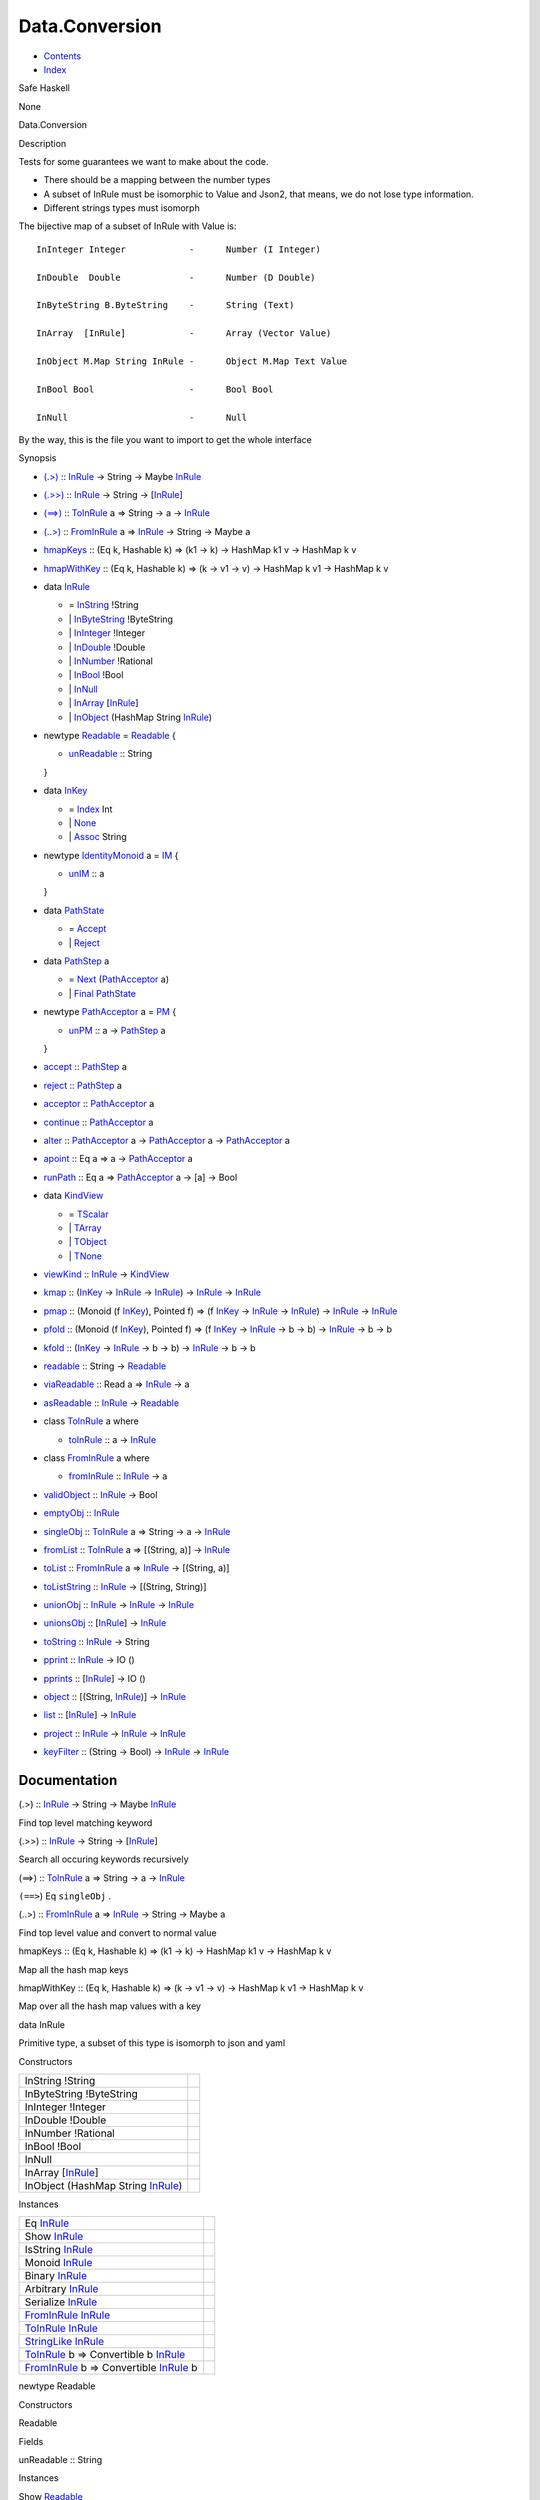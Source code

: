 ===============
Data.Conversion
===============

-  `Contents <index.html>`__
-  `Index <doc-index.html>`__

 

Safe Haskell

None

Data.Conversion

Description

Tests for some guarantees we want to make about the code.

-  There should be a mapping between the number types
-  A subset of InRule must be isomorphic to Value and Json2, that means,
   we do not lose type information.
-  Different strings types must isomorph

The bijective map of a subset of InRule with Value is:

::


    InInteger Integer            -      Number (I Integer)

    InDouble  Double             -      Number (D Double)

    InByteString B.ByteString    -      String (Text) 

    InArray  [InRule]            -      Array (Vector Value)  

    InObject M.Map String InRule -      Object M.Map Text Value  

    InBool Bool                  -      Bool Bool

    InNull                       -      Null

By the way, this is the file you want to import to get the whole
interface

Synopsis

-  `(.>) <#v:.-62->`__ :: `InRule <Data-Conversion.html#t:InRule>`__ ->
   String -> Maybe `InRule <Data-Conversion.html#t:InRule>`__
-  `(.>>) <#v:.-62--62->`__ ::
   `InRule <Data-Conversion.html#t:InRule>`__ -> String ->
   [`InRule <Data-Conversion.html#t:InRule>`__\ ]
-  `(==>) <#v:-61--61--62->`__ ::
   `ToInRule <Data-Conversion.html#t:ToInRule>`__ a => String -> a ->
   `InRule <Data-Conversion.html#t:InRule>`__
-  `(..>) <#v:..-62->`__ ::
   `FromInRule <Data-Conversion.html#t:FromInRule>`__ a =>
   `InRule <Data-Conversion.html#t:InRule>`__ -> String -> Maybe a
-  `hmapKeys <#v:hmapKeys>`__ :: (Eq k, Hashable k) => (k1 -> k) ->
   HashMap k1 v -> HashMap k v
-  `hmapWithKey <#v:hmapWithKey>`__ :: (Eq k, Hashable k) => (k -> v1 ->
   v) -> HashMap k v1 -> HashMap k v
-  data `InRule <#t:InRule>`__

   -  = `InString <#v:InString>`__ !String
   -  \| `InByteString <#v:InByteString>`__ !ByteString
   -  \| `InInteger <#v:InInteger>`__ !Integer
   -  \| `InDouble <#v:InDouble>`__ !Double
   -  \| `InNumber <#v:InNumber>`__ !Rational
   -  \| `InBool <#v:InBool>`__ !Bool
   -  \| `InNull <#v:InNull>`__
   -  \| `InArray <#v:InArray>`__
      [`InRule <Data-Conversion.html#t:InRule>`__\ ]
   -  \| `InObject <#v:InObject>`__ (HashMap String
      `InRule <Data-Conversion.html#t:InRule>`__)

-  newtype `Readable <#t:Readable>`__ = `Readable <#v:Readable>`__ {

   -  `unReadable <#v:unReadable>`__ :: String

   }
-  data `InKey <#t:InKey>`__

   -  = `Index <#v:Index>`__ Int
   -  \| `None <#v:None>`__
   -  \| `Assoc <#v:Assoc>`__ String

-  newtype `IdentityMonoid <#t:IdentityMonoid>`__ a = `IM <#v:IM>`__ {

   -  `unIM <#v:unIM>`__ :: a

   }
-  data `PathState <#t:PathState>`__

   -  = `Accept <#v:Accept>`__
   -  \| `Reject <#v:Reject>`__

-  data `PathStep <#t:PathStep>`__ a

   -  = `Next <#v:Next>`__
      (`PathAcceptor <Data-Conversion.html#t:PathAcceptor>`__ a)
   -  \| `Final <#v:Final>`__
      `PathState <Data-Conversion.html#t:PathState>`__

-  newtype `PathAcceptor <#t:PathAcceptor>`__ a = `PM <#v:PM>`__ {

   -  `unPM <#v:unPM>`__ :: a ->
      `PathStep <Data-Conversion.html#t:PathStep>`__ a

   }
-  `accept <#v:accept>`__ ::
   `PathStep <Data-Conversion.html#t:PathStep>`__ a
-  `reject <#v:reject>`__ ::
   `PathStep <Data-Conversion.html#t:PathStep>`__ a
-  `acceptor <#v:acceptor>`__ ::
   `PathAcceptor <Data-Conversion.html#t:PathAcceptor>`__ a
-  `continue <#v:continue>`__ ::
   `PathAcceptor <Data-Conversion.html#t:PathAcceptor>`__ a
-  `alter <#v:alter>`__ ::
   `PathAcceptor <Data-Conversion.html#t:PathAcceptor>`__ a ->
   `PathAcceptor <Data-Conversion.html#t:PathAcceptor>`__ a ->
   `PathAcceptor <Data-Conversion.html#t:PathAcceptor>`__ a
-  `apoint <#v:apoint>`__ :: Eq a => a ->
   `PathAcceptor <Data-Conversion.html#t:PathAcceptor>`__ a
-  `runPath <#v:runPath>`__ :: Eq a =>
   `PathAcceptor <Data-Conversion.html#t:PathAcceptor>`__ a -> [a] ->
   Bool
-  data `KindView <#t:KindView>`__

   -  = `TScalar <#v:TScalar>`__
   -  \| `TArray <#v:TArray>`__
   -  \| `TObject <#v:TObject>`__
   -  \| `TNone <#v:TNone>`__

-  `viewKind <#v:viewKind>`__ ::
   `InRule <Data-Conversion.html#t:InRule>`__ ->
   `KindView <Data-Conversion.html#t:KindView>`__
-  `kmap <#v:kmap>`__ :: (`InKey <Data-Conversion.html#t:InKey>`__ ->
   `InRule <Data-Conversion.html#t:InRule>`__ ->
   `InRule <Data-Conversion.html#t:InRule>`__) ->
   `InRule <Data-Conversion.html#t:InRule>`__ ->
   `InRule <Data-Conversion.html#t:InRule>`__
-  `pmap <#v:pmap>`__ :: (Monoid (f
   `InKey <Data-Conversion.html#t:InKey>`__), Pointed f) => (f
   `InKey <Data-Conversion.html#t:InKey>`__ ->
   `InRule <Data-Conversion.html#t:InRule>`__ ->
   `InRule <Data-Conversion.html#t:InRule>`__) ->
   `InRule <Data-Conversion.html#t:InRule>`__ ->
   `InRule <Data-Conversion.html#t:InRule>`__
-  `pfold <#v:pfold>`__ :: (Monoid (f
   `InKey <Data-Conversion.html#t:InKey>`__), Pointed f) => (f
   `InKey <Data-Conversion.html#t:InKey>`__ ->
   `InRule <Data-Conversion.html#t:InRule>`__ -> b -> b) ->
   `InRule <Data-Conversion.html#t:InRule>`__ -> b -> b
-  `kfold <#v:kfold>`__ :: (`InKey <Data-Conversion.html#t:InKey>`__ ->
   `InRule <Data-Conversion.html#t:InRule>`__ -> b -> b) ->
   `InRule <Data-Conversion.html#t:InRule>`__ -> b -> b
-  `readable <#v:readable>`__ :: String ->
   `Readable <Data-Conversion.html#t:Readable>`__
-  `viaReadable <#v:viaReadable>`__ :: Read a =>
   `InRule <Data-Conversion.html#t:InRule>`__ -> a
-  `asReadable <#v:asReadable>`__ ::
   `InRule <Data-Conversion.html#t:InRule>`__ ->
   `Readable <Data-Conversion.html#t:Readable>`__
-  class `ToInRule <#t:ToInRule>`__ a where

   -  `toInRule <#v:toInRule>`__ :: a ->
      `InRule <Data-Conversion.html#t:InRule>`__

-  class `FromInRule <#t:FromInRule>`__ a where

   -  `fromInRule <#v:fromInRule>`__ ::
      `InRule <Data-Conversion.html#t:InRule>`__ -> a

-  `validObject <#v:validObject>`__ ::
   `InRule <Data-Conversion.html#t:InRule>`__ -> Bool
-  `emptyObj <#v:emptyObj>`__ ::
   `InRule <Data-Conversion.html#t:InRule>`__
-  `singleObj <#v:singleObj>`__ ::
   `ToInRule <Data-Conversion.html#t:ToInRule>`__ a => String -> a ->
   `InRule <Data-Conversion.html#t:InRule>`__
-  `fromList <#v:fromList>`__ ::
   `ToInRule <Data-Conversion.html#t:ToInRule>`__ a => [(String, a)] ->
   `InRule <Data-Conversion.html#t:InRule>`__
-  `toList <#v:toList>`__ ::
   `FromInRule <Data-Conversion.html#t:FromInRule>`__ a =>
   `InRule <Data-Conversion.html#t:InRule>`__ -> [(String, a)]
-  `toListString <#v:toListString>`__ ::
   `InRule <Data-Conversion.html#t:InRule>`__ -> [(String, String)]
-  `unionObj <#v:unionObj>`__ ::
   `InRule <Data-Conversion.html#t:InRule>`__ ->
   `InRule <Data-Conversion.html#t:InRule>`__ ->
   `InRule <Data-Conversion.html#t:InRule>`__
-  `unionsObj <#v:unionsObj>`__ ::
   [`InRule <Data-Conversion.html#t:InRule>`__\ ] ->
   `InRule <Data-Conversion.html#t:InRule>`__
-  `toString <#v:toString>`__ ::
   `InRule <Data-Conversion.html#t:InRule>`__ -> String
-  `pprint <#v:pprint>`__ :: `InRule <Data-Conversion.html#t:InRule>`__
   -> IO ()
-  `pprints <#v:pprints>`__ ::
   [`InRule <Data-Conversion.html#t:InRule>`__\ ] -> IO ()
-  `object <#v:object>`__ :: [(String,
   `InRule <Data-Conversion.html#t:InRule>`__)] ->
   `InRule <Data-Conversion.html#t:InRule>`__
-  `list <#v:list>`__ :: [`InRule <Data-Conversion.html#t:InRule>`__\ ]
   -> `InRule <Data-Conversion.html#t:InRule>`__
-  `project <#v:project>`__ ::
   `InRule <Data-Conversion.html#t:InRule>`__ ->
   `InRule <Data-Conversion.html#t:InRule>`__ ->
   `InRule <Data-Conversion.html#t:InRule>`__
-  `keyFilter <#v:keyFilter>`__ :: (String -> Bool) ->
   `InRule <Data-Conversion.html#t:InRule>`__ ->
   `InRule <Data-Conversion.html#t:InRule>`__

Documentation
=============

(.>) :: `InRule <Data-Conversion.html#t:InRule>`__ -> String -> Maybe
`InRule <Data-Conversion.html#t:InRule>`__

Find top level matching keyword

(.>>) :: `InRule <Data-Conversion.html#t:InRule>`__ -> String ->
[`InRule <Data-Conversion.html#t:InRule>`__\ ]

Search all occuring keywords recursively

(==>) :: `ToInRule <Data-Conversion.html#t:ToInRule>`__ a => String -> a
-> `InRule <Data-Conversion.html#t:InRule>`__

``(==>``) Eq ``singleObj`` .

(..>) :: `FromInRule <Data-Conversion.html#t:FromInRule>`__ a =>
`InRule <Data-Conversion.html#t:InRule>`__ -> String -> Maybe a

Find top level value and convert to normal value

hmapKeys :: (Eq k, Hashable k) => (k1 -> k) -> HashMap k1 v -> HashMap k
v

Map all the hash map keys

hmapWithKey :: (Eq k, Hashable k) => (k -> v1 -> v) -> HashMap k v1 ->
HashMap k v

Map over all the hash map values with a key

data InRule

Primitive type, a subset of this type is isomorph to json and yaml

Constructors

+------------------------------------------------------------------------+-----+
| InString !String                                                       |     |
+------------------------------------------------------------------------+-----+
| InByteString !ByteString                                               |     |
+------------------------------------------------------------------------+-----+
| InInteger !Integer                                                     |     |
+------------------------------------------------------------------------+-----+
| InDouble !Double                                                       |     |
+------------------------------------------------------------------------+-----+
| InNumber !Rational                                                     |     |
+------------------------------------------------------------------------+-----+
| InBool !Bool                                                           |     |
+------------------------------------------------------------------------+-----+
| InNull                                                                 |     |
+------------------------------------------------------------------------+-----+
| InArray [`InRule <Data-Conversion.html#t:InRule>`__\ ]                 |     |
+------------------------------------------------------------------------+-----+
| InObject (HashMap String `InRule <Data-Conversion.html#t:InRule>`__)   |     |
+------------------------------------------------------------------------+-----+

Instances

+--------------------------------------------------------------------------------------------------------------------+-----+
| Eq `InRule <Data-Conversion.html#t:InRule>`__                                                                      |     |
+--------------------------------------------------------------------------------------------------------------------+-----+
| Show `InRule <Data-Conversion.html#t:InRule>`__                                                                    |     |
+--------------------------------------------------------------------------------------------------------------------+-----+
| IsString `InRule <Data-Conversion.html#t:InRule>`__                                                                |     |
+--------------------------------------------------------------------------------------------------------------------+-----+
| Monoid `InRule <Data-Conversion.html#t:InRule>`__                                                                  |     |
+--------------------------------------------------------------------------------------------------------------------+-----+
| Binary `InRule <Data-Conversion.html#t:InRule>`__                                                                  |     |
+--------------------------------------------------------------------------------------------------------------------+-----+
| Arbitrary `InRule <Data-Conversion.html#t:InRule>`__                                                               |     |
+--------------------------------------------------------------------------------------------------------------------+-----+
| Serialize `InRule <Data-Conversion.html#t:InRule>`__                                                               |     |
+--------------------------------------------------------------------------------------------------------------------+-----+
| `FromInRule <Data-Conversion.html#t:FromInRule>`__ `InRule <Data-Conversion.html#t:InRule>`__                      |     |
+--------------------------------------------------------------------------------------------------------------------+-----+
| `ToInRule <Data-Conversion.html#t:ToInRule>`__ `InRule <Data-Conversion.html#t:InRule>`__                          |     |
+--------------------------------------------------------------------------------------------------------------------+-----+
| `StringLike <Data-Tools.html#t:StringLike>`__ `InRule <Data-Conversion.html#t:InRule>`__                           |     |
+--------------------------------------------------------------------------------------------------------------------+-----+
| `ToInRule <Data-Conversion.html#t:ToInRule>`__ b => Convertible b `InRule <Data-Conversion.html#t:InRule>`__       |     |
+--------------------------------------------------------------------------------------------------------------------+-----+
| `FromInRule <Data-Conversion.html#t:FromInRule>`__ b => Convertible `InRule <Data-Conversion.html#t:InRule>`__ b   |     |
+--------------------------------------------------------------------------------------------------------------------+-----+

newtype Readable

Constructors

Readable

 

Fields

unReadable :: String
     

Instances

Show `Readable <Data-Conversion.html#t:Readable>`__

 

`FromInRule <Data-Conversion.html#t:FromInRule>`__
`Readable <Data-Conversion.html#t:Readable>`__

Dirty fallback strategy

Read a => Convertible `Readable <Data-Conversion.html#t:Readable>`__ a

 

data InKey

Data type used for viewing the type of a index

Constructors

+----------------+-----+
| Index Int      |     |
+----------------+-----+
| None           |     |
+----------------+-----+
| Assoc String   |     |
+----------------+-----+

Instances

+---------------------------------------------------+-----+
| Show `InKey <Data-Conversion.html#t:InKey>`__     |     |
+---------------------------------------------------+-----+
| Monoid `InKey <Data-Conversion.html#t:InKey>`__   |     |
+---------------------------------------------------+-----+

newtype IdentityMonoid a

Identity monoid, doesn't exist in prelude or anywhere else

Constructors

IM

 

Fields

unIM :: a
     

Instances

+-------------------------------------------------------------------------------------+-----+
| Functor `IdentityMonoid <Data-Conversion.html#t:IdentityMonoid>`__                  |     |
+-------------------------------------------------------------------------------------+-----+
| Pointed `IdentityMonoid <Data-Conversion.html#t:IdentityMonoid>`__                  |     |
+-------------------------------------------------------------------------------------+-----+
| Copointed `IdentityMonoid <Data-Conversion.html#t:IdentityMonoid>`__                |     |
+-------------------------------------------------------------------------------------+-----+
| Monoid a => Monoid (`IdentityMonoid <Data-Conversion.html#t:IdentityMonoid>`__ a)   |     |
+-------------------------------------------------------------------------------------+-----+

data PathState

Simple automaton for rejecting or accepting paths

Constructors

+----------+-----+
| Accept   |     |
+----------+-----+
| Reject   |     |
+----------+-----+

Instances

+---------------------------------------------------------+-----+
| Show `PathState <Data-Conversion.html#t:PathState>`__   |     |
+---------------------------------------------------------+-----+

data PathStep a

One step of the automata. Automata can be in two states: \| next step or
final path

Constructors

+-------------------------------------------------------------------+-----+
| Next (`PathAcceptor <Data-Conversion.html#t:PathAcceptor>`__ a)   |     |
+-------------------------------------------------------------------+-----+
| Final `PathState <Data-Conversion.html#t:PathState>`__            |     |
+-------------------------------------------------------------------+-----+

newtype PathAcceptor a

One machine step

Constructors

PM

 

Fields

unPM :: a -> `PathStep <Data-Conversion.html#t:PathStep>`__ a
     

Instances

Semigroup (`PathAcceptor <Data-Conversion.html#t:PathAcceptor>`__ a)

Path acceptor is a semigroup and acts semantically like a and operator

accept :: `PathStep <Data-Conversion.html#t:PathStep>`__ a

The always acceptor

reject :: `PathStep <Data-Conversion.html#t:PathStep>`__ a

The always rejector

acceptor :: `PathAcceptor <Data-Conversion.html#t:PathAcceptor>`__ a

Always accept the input

continue :: `PathAcceptor <Data-Conversion.html#t:PathAcceptor>`__ a

Always accept the complete input stream (will always be false for finite
streams and true for infinite ones)

alter :: `PathAcceptor <Data-Conversion.html#t:PathAcceptor>`__ a ->
`PathAcceptor <Data-Conversion.html#t:PathAcceptor>`__ a ->
`PathAcceptor <Data-Conversion.html#t:PathAcceptor>`__ a

Alternate two acceptors. If the first rejects try the next. Behaves like
an or \| operator

apoint :: Eq a => a ->
`PathAcceptor <Data-Conversion.html#t:PathAcceptor>`__ a

Creates a pointed acceptor

runPath :: Eq a =>
`PathAcceptor <Data-Conversion.html#t:PathAcceptor>`__ a -> [a] -> Bool

data KindView

View the kind of a InRule

Constructors

+-----------+-----+
| TScalar   |     |
+-----------+-----+
| TArray    |     |
+-----------+-----+
| TObject   |     |
+-----------+-----+
| TNone     |     |
+-----------+-----+

Instances

+-------------------------------------------------------+-----+
| Eq `KindView <Data-Conversion.html#t:KindView>`__     |     |
+-------------------------------------------------------+-----+
| Show `KindView <Data-Conversion.html#t:KindView>`__   |     |
+-------------------------------------------------------+-----+

viewKind :: `InRule <Data-Conversion.html#t:InRule>`__ ->
`KindView <Data-Conversion.html#t:KindView>`__

kmap :: (`InKey <Data-Conversion.html#t:InKey>`__ ->
`InRule <Data-Conversion.html#t:InRule>`__ ->
`InRule <Data-Conversion.html#t:InRule>`__) ->
`InRule <Data-Conversion.html#t:InRule>`__ ->
`InRule <Data-Conversion.html#t:InRule>`__

Maps through the structure

pmap :: (Monoid (f `InKey <Data-Conversion.html#t:InKey>`__), Pointed f)
=> (f `InKey <Data-Conversion.html#t:InKey>`__ ->
`InRule <Data-Conversion.html#t:InRule>`__ ->
`InRule <Data-Conversion.html#t:InRule>`__) ->
`InRule <Data-Conversion.html#t:InRule>`__ ->
`InRule <Data-Conversion.html#t:InRule>`__

Maps trough the structure with a history of the path kept in a monoid

pfold :: (Monoid (f `InKey <Data-Conversion.html#t:InKey>`__), Pointed
f) => (f `InKey <Data-Conversion.html#t:InKey>`__ ->
`InRule <Data-Conversion.html#t:InRule>`__ -> b -> b) ->
`InRule <Data-Conversion.html#t:InRule>`__ -> b -> b

Fold trough a structure with a history of the path kept in a monoid

kfold :: (`InKey <Data-Conversion.html#t:InKey>`__ ->
`InRule <Data-Conversion.html#t:InRule>`__ -> b -> b) ->
`InRule <Data-Conversion.html#t:InRule>`__ -> b -> b

Fold through the structure

readable :: String -> `Readable <Data-Conversion.html#t:Readable>`__

Transform a string into a readable

viaReadable :: Read a => `InRule <Data-Conversion.html#t:InRule>`__ -> a

asReadable :: `InRule <Data-Conversion.html#t:InRule>`__ ->
`Readable <Data-Conversion.html#t:Readable>`__

class ToInRule a where

Methods

toInRule :: a -> `InRule <Data-Conversion.html#t:InRule>`__

Instances

`ToInRule <Data-Conversion.html#t:ToInRule>`__ Bool

 

`ToInRule <Data-Conversion.html#t:ToInRule>`__ Char

 

`ToInRule <Data-Conversion.html#t:ToInRule>`__ Double

 

`ToInRule <Data-Conversion.html#t:ToInRule>`__ Float

 

`ToInRule <Data-Conversion.html#t:ToInRule>`__ Int

 

`ToInRule <Data-Conversion.html#t:ToInRule>`__ Int32

 

`ToInRule <Data-Conversion.html#t:ToInRule>`__ Int64

 

`ToInRule <Data-Conversion.html#t:ToInRule>`__ Integer

 

`ToInRule <Data-Conversion.html#t:ToInRule>`__ Rational

 

`ToInRule <Data-Conversion.html#t:ToInRule>`__ Word32

 

`ToInRule <Data-Conversion.html#t:ToInRule>`__ Word64

 

`ToInRule <Data-Conversion.html#t:ToInRule>`__ String

 

`ToInRule <Data-Conversion.html#t:ToInRule>`__ ()

 

`ToInRule <Data-Conversion.html#t:ToInRule>`__ UTCTime

 

`ToInRule <Data-Conversion.html#t:ToInRule>`__ Day

 

`ToInRule <Data-Conversion.html#t:ToInRule>`__
`SqlValue <Data-SqlTransaction.html#t:SqlValue>`__

Renders InRule to String.

`ToInRule <Data-Conversion.html#t:ToInRule>`__ LocalTime

 

`ToInRule <Data-Conversion.html#t:ToInRule>`__ ByteString

 

`ToInRule <Data-Conversion.html#t:ToInRule>`__ ByteString

 

`ToInRule <Data-Conversion.html#t:ToInRule>`__ TimeOfDay

 

`ToInRule <Data-Conversion.html#t:ToInRule>`__ Value

 

`ToInRule <Data-Conversion.html#t:ToInRule>`__
`InRule <Data-Conversion.html#t:InRule>`__

 

`ToInRule <Data-Conversion.html#t:ToInRule>`__
`Data <Data-DataPack.html#t:Data>`__

 

`ToInRule <Data-Conversion.html#t:ToInRule>`__
`Event <Data-Event.html#t:Event>`__

 

`ToInRule <Data-Conversion.html#t:ToInRule>`__
`Account <Model-Account.html#t:Account>`__

 

`ToInRule <Data-Conversion.html#t:ToInRule>`__
`Transaction <Model-Transaction.html#t:Transaction>`__

 

`ToInRule <Data-Conversion.html#t:ToInRule>`__
`Escrow <Model-Escrow.html#t:Escrow>`__

 

`ToInRule <Data-Conversion.html#t:ToInRule>`__
`DiamondTransaction <Model-Diamonds.html#t:DiamondTransaction>`__

 

`ToInRule <Data-Conversion.html#t:ToInRule>`__
`AccountProfile <Model-AccountProfile.html#t:AccountProfile>`__

 

`ToInRule <Data-Conversion.html#t:ToInRule>`__
`AccountProfileMin <Model-AccountProfileMin.html#t:AccountProfileMin>`__

 

`ToInRule <Data-Conversion.html#t:ToInRule>`__
`Car <Model-Car.html#t:Car>`__

 

`ToInRule <Data-Conversion.html#t:ToInRule>`__
`Car3dModel <Model-Car3dModel.html#t:Car3dModel>`__

 

`ToInRule <Data-Conversion.html#t:ToInRule>`__
`CarInGarage <Model-CarInGarage.html#t:CarInGarage>`__

 

`ToInRule <Data-Conversion.html#t:ToInRule>`__
`CarInstance <Model-CarInstance.html#t:CarInstance>`__

 

`ToInRule <Data-Conversion.html#t:ToInRule>`__
`CarInstanceParts <Model-CarInstanceParts.html#t:CarInstanceParts>`__

 

`ToInRule <Data-Conversion.html#t:ToInRule>`__
`CarMarket <Model-CarMarket.html#t:CarMarket>`__

 

`ToInRule <Data-Conversion.html#t:ToInRule>`__
`CarMinimal <Model-CarMinimal.html#t:CarMinimal>`__

 

`ToInRule <Data-Conversion.html#t:ToInRule>`__
`RaceParticipant <Data-RaceParticipant.html#t:RaceParticipant>`__

 

`ToInRule <Data-Conversion.html#t:ToInRule>`__
`TrackTime <Model-TrackTime.html#t:TrackTime>`__

 

`ToInRule <Data-Conversion.html#t:ToInRule>`__
`CarOptions <Model-CarOptions.html#t:CarOptions>`__

 

`ToInRule <Data-Conversion.html#t:ToInRule>`__
`CarOptionsExtended <Model-CarOptionsExtended.html#t:CarOptionsExtended>`__

 

`ToInRule <Data-Conversion.html#t:ToInRule>`__
`CarOwners <Model-CarOwners.html#t:CarOwners>`__

 

`ToInRule <Data-Conversion.html#t:ToInRule>`__
`CarStockPart <Model-CarStockParts.html#t:CarStockPart>`__

 

`ToInRule <Data-Conversion.html#t:ToInRule>`__
`Challenge <Model-Challenge.html#t:Challenge>`__

 

`ToInRule <Data-Conversion.html#t:ToInRule>`__
`ChallengeAccept <Model-ChallengeAccept.html#t:ChallengeAccept>`__

 

`ToInRule <Data-Conversion.html#t:ToInRule>`__
`ChallengeExtended <Model-ChallengeExtended.html#t:ChallengeExtended>`__

 

`ToInRule <Data-Conversion.html#t:ToInRule>`__
`ChallengeType <Model-ChallengeType.html#t:ChallengeType>`__

 

`ToInRule <Data-Conversion.html#t:ToInRule>`__
`City <Model-City.html#t:City>`__

 

`ToInRule <Data-Conversion.html#t:ToInRule>`__
`Config <Model-Config.html#t:Config>`__

 

`ToInRule <Data-Conversion.html#t:ToInRule>`__
`Continent <Model-Continent.html#t:Continent>`__

 

`ToInRule <Data-Conversion.html#t:ToInRule>`__
`EventStream <Model-EventStream.html#t:EventStream>`__

 

`ToInRule <Data-Conversion.html#t:ToInRule>`__
`Garage <Model-Garage.html#t:Garage>`__

 

`ToInRule <Data-Conversion.html#t:ToInRule>`__
`GaragePart <Model-GarageParts.html#t:GaragePart>`__

 

`ToInRule <Data-Conversion.html#t:ToInRule>`__
`GarageReport <Model-GarageReport.html#t:GarageReport>`__

 

`ToInRule <Data-Conversion.html#t:ToInRule>`__
`GarageReportInsert <Model-GarageReportInsert.html#t:GarageReportInsert>`__

 

`ToInRule <Data-Conversion.html#t:ToInRule>`__
`GeneralReport <Model-GeneralReport.html#t:GeneralReport>`__

 

`ToInRule <Data-Conversion.html#t:ToInRule>`__
`Manufacturer <Model-Manufacturer.html#t:Manufacturer>`__

 

`ToInRule <Data-Conversion.html#t:ToInRule>`__
`ManufacturerMarket <Model-ManufacturerMarket.html#t:ManufacturerMarket>`__

 

`ToInRule <Data-Conversion.html#t:ToInRule>`__
`MarketCarInstanceParts <Model-MarketCarInstanceParts.html#t:MarketCarInstanceParts>`__

 

`ToInRule <Data-Conversion.html#t:ToInRule>`__
`MarketItem <Model-MarketItem.html#t:MarketItem>`__

 

`ToInRule <Data-Conversion.html#t:ToInRule>`__
`MarketPartType <Model-MarketPartType.html#t:MarketPartType>`__

 

`ToInRule <Data-Conversion.html#t:ToInRule>`__
`MarketPlace <Model-MarketPlace.html#t:MarketPlace>`__

 

`ToInRule <Data-Conversion.html#t:ToInRule>`__
`MarketPlaceCar <Model-MarketPlaceCar.html#t:MarketPlaceCar>`__

 

`ToInRule <Data-Conversion.html#t:ToInRule>`__
`MenuModel <Model-MenuModel.html#t:MenuModel>`__

 

`ToInRule <Data-Conversion.html#t:ToInRule>`__
`Part <Model-Part.html#t:Part>`__

 

`ToInRule <Data-Conversion.html#t:ToInRule>`__
`PartDetails <Model-PartDetails.html#t:PartDetails>`__

 

`ToInRule <Data-Conversion.html#t:ToInRule>`__
`RaceRewards <Data-RaceReward.html#t:RaceRewards>`__

 

`ToInRule <Data-Conversion.html#t:ToInRule>`__
`RaceReward <Model-RaceReward.html#t:RaceReward>`__

 

`ToInRule <Data-Conversion.html#t:ToInRule>`__
`Tournament <Model-Tournament.html#t:Tournament>`__

 

`ToInRule <Data-Conversion.html#t:ToInRule>`__
`TournamentExtended <Model-TournamentExtended.html#t:TournamentExtended>`__

 

`ToInRule <Data-Conversion.html#t:ToInRule>`__
`PartInstance <Model-PartInstance.html#t:PartInstance>`__

 

`ToInRule <Data-Conversion.html#t:ToInRule>`__
`PartMarket <Model-PartMarket.html#t:PartMarket>`__

 

`ToInRule <Data-Conversion.html#t:ToInRule>`__
`PartMarketPlaceType <Model-PartMarketPlaceType.html#t:PartMarketPlaceType>`__

 

`ToInRule <Data-Conversion.html#t:ToInRule>`__
`PartMarketType <Model-PartMarketType.html#t:PartMarketType>`__

 

`ToInRule <Data-Conversion.html#t:ToInRule>`__
`PartType <Model-PartType.html#t:PartType>`__

 

`ToInRule <Data-Conversion.html#t:ToInRule>`__
`Personnel <Model-Personnel.html#t:Personnel>`__

 

`ToInRule <Data-Conversion.html#t:ToInRule>`__
`PersonnelDetails <Model-PersonnelDetails.html#t:PersonnelDetails>`__

 

`ToInRule <Data-Conversion.html#t:ToInRule>`__
`PersonnelInstance <Model-PersonnelInstance.html#t:PersonnelInstance>`__

 

`ToInRule <Data-Conversion.html#t:ToInRule>`__
`PersonnelInstanceDetails <Model-PersonnelInstanceDetails.html#t:PersonnelInstanceDetails>`__

 

`ToInRule <Data-Conversion.html#t:ToInRule>`__
`PersonnelReport <Model-PersonnelReport.html#t:PersonnelReport>`__

 

`ToInRule <Data-Conversion.html#t:ToInRule>`__
`PersonnelTaskType <Model-PersonnelTaskType.html#t:PersonnelTaskType>`__

 

`ToInRule <Data-Conversion.html#t:ToInRule>`__
`PreLetter <Model-PreLetter.html#t:PreLetter>`__

 

`ToInRule <Data-Conversion.html#t:ToInRule>`__
`Type <Model-Report.html#t:Type>`__

 

`ToInRule <Data-Conversion.html#t:ToInRule>`__
`Report <Model-Report.html#t:Report>`__

 

`ToInRule <Data-Conversion.html#t:ToInRule>`__
`RewardLog <Model-RewardLog.html#t:RewardLog>`__

 

`ToInRule <Data-Conversion.html#t:ToInRule>`__
`RewardLogEvent <Model-RewardLogEvent.html#t:RewardLogEvent>`__

 

`ToInRule <Data-Conversion.html#t:ToInRule>`__
`ShopReport <Model-ShopReport.html#t:ShopReport>`__

 

`ToInRule <Data-Conversion.html#t:ToInRule>`__
`Support <Model-Support.html#t:Support>`__

 

`ToInRule <Data-Conversion.html#t:ToInRule>`__
`TrackCity <Model-TrackCity.html#t:TrackCity>`__

 

`ToInRule <Data-Conversion.html#t:ToInRule>`__
`TrackContinent <Model-TrackContinent.html#t:TrackContinent>`__

 

`ToInRule <Data-Conversion.html#t:ToInRule>`__
`TrackDetails <Model-TrackDetails.html#t:TrackDetails>`__

 

`ToInRule <Data-Conversion.html#t:ToInRule>`__
`TrackMaster <Model-TrackMaster.html#t:TrackMaster>`__

 

`ToInRule <Data-Conversion.html#t:ToInRule>`__
`TravelReport <Model-TravelReport.html#t:TravelReport>`__

 

`ToInRule <Data-Conversion.html#t:ToInRule>`__
`Notification <Model-Notification.html#t:Notification>`__

 

`ToInRule <Data-Conversion.html#t:ToInRule>`__
`Task <Model-Task.html#t:Task>`__

 

`ToInRule <Data-Conversion.html#t:ToInRule>`__
`CarReadyState <Data-CarReady.html#t:CarReadyState>`__

 

`ToInRule <Data-Conversion.html#t:ToInRule>`__
`RaceSectionPerformance <Data-RaceSectionPerformance.html#t:RaceSectionPerformance>`__

 

`ToInRule <Data-Conversion.html#t:ToInRule>`__
`TaskTrigger <Model-TaskTrigger.html#t:TaskTrigger>`__

 

`ToInRule <Data-Conversion.html#t:ToInRule>`__
`TaskLog <Model-TaskLog.html#t:TaskLog>`__

 

`ToInRule <Data-Conversion.html#t:ToInRule>`__
`Action <Model-Action.html#t:Action>`__

 

`ToInRule <Data-Conversion.html#t:ToInRule>`__
`RewardLogEvents <Model-RewardLogEvents.html#t:RewardLogEvents>`__

 

`ToInRule <Data-Conversion.html#t:ToInRule>`__
`Rule <Model-Rule.html#t:Rule>`__

 

`ToInRule <Data-Conversion.html#t:ToInRule>`__
`RuleReward <Model-RuleReward.html#t:RuleReward>`__

 

`ToInRule <Data-Conversion.html#t:ToInRule>`__
`Prize <Data-Reward.html#t:Prize>`__

 

`ToInRule <Data-Conversion.html#t:ToInRule>`__
`Reward <Data-Reward.html#t:Reward>`__

 

`ToInRule <Data-Conversion.html#t:ToInRule>`__
`Rewards <Data-Reward.html#t:Rewards>`__

 

`ToInRule <Data-Conversion.html#t:ToInRule>`__ Box

 

`ToInRule <Data-Conversion.html#t:ToInRule>`__ ComposeMap

 

`ToInRule <Data-Conversion.html#t:ToInRule>`__
`SectionResult <Data-RacingNew.html#t:SectionResult>`__

 

`ToInRule <Data-Conversion.html#t:ToInRule>`__
`RaceResult <Data-RacingNew.html#t:RaceResult>`__

 

`ToInRule <Data-Conversion.html#t:ToInRule>`__
`RaceData <Data-RacingNew.html#t:RaceData>`__

 

`ToInRule <Data-Conversion.html#t:ToInRule>`__ CarBaseParameters

 

`ToInRule <Data-Conversion.html#t:ToInRule>`__ CarDerivedParameters

 

`ToInRule <Data-Conversion.html#t:ToInRule>`__ PartParameter

 

`ToInRule <Data-Conversion.html#t:ToInRule>`__ PreviewPart

 

`ToInRule <Data-Conversion.html#t:ToInRule>`__
`Race <Model-Race.html#t:Race>`__

 

`ToInRule <Data-Conversion.html#t:ToInRule>`__
`RaceDetails <Model-RaceDetails.html#t:RaceDetails>`__

 

`ToInRule <Data-Conversion.html#t:ToInRule>`__ SectionResult

 

`ToInRule <Data-Conversion.html#t:ToInRule>`__ RaceResult

 

`ToInRule <Data-Conversion.html#t:ToInRule>`__ RaceParticipant

 

`ToInRule <Data-Conversion.html#t:ToInRule>`__ RaceRewards

 

`ToInRule <Data-Conversion.html#t:ToInRule>`__ RaceData

 

`ToInRule <Data-Conversion.html#t:ToInRule>`__
`TournamentPlayer <Model-TournamentPlayers.html#t:TournamentPlayer>`__

 

`ToInRule <Data-Conversion.html#t:ToInRule>`__
`TournamentResult <Model-TournamentResult.html#t:TournamentResult>`__

 

`ToInRule <Data-Conversion.html#t:ToInRule>`__
`TournamentReport <Model-TournamentReport.html#t:TournamentReport>`__

 

`ToInRule <Data-Conversion.html#t:ToInRule>`__
`NotificationParam <Notifications.html#t:NotificationParam>`__

 

`ToInRule <Data-Conversion.html#t:ToInRule>`__ RaceType

 

`ToInRule <Data-Conversion.html#t:ToInRule>`__ RoundResult

 

`ToInRule <Data-Conversion.html#t:ToInRule>`__ TournamentFullData

 

`ToInRule <Data-Conversion.html#t:ToInRule>`__ a =>
`ToInRule <Data-Conversion.html#t:ToInRule>`__ [a]

 

`ToInRule <Data-Conversion.html#t:ToInRule>`__ a =>
`ToInRule <Data-Conversion.html#t:ToInRule>`__ (Maybe a)

 

(`ToInRule <Data-Conversion.html#t:ToInRule>`__ t1,
`ToInRule <Data-Conversion.html#t:ToInRule>`__ t2) =>
`ToInRule <Data-Conversion.html#t:ToInRule>`__ (t1, t2)

 

`ToInRule <Data-Conversion.html#t:ToInRule>`__ a =>
`ToInRule <Data-Conversion.html#t:ToInRule>`__ (HashMap String a)

 

(`ToInRule <Data-Conversion.html#t:ToInRule>`__ k,
`ToInRule <Data-Conversion.html#t:ToInRule>`__ v) =>
`ToInRule <Data-Conversion.html#t:ToInRule>`__ (HashMap k v)

 

(`ToInRule <Data-Conversion.html#t:ToInRule>`__ t1,
`ToInRule <Data-Conversion.html#t:ToInRule>`__ t2,
`ToInRule <Data-Conversion.html#t:ToInRule>`__ t3) =>
`ToInRule <Data-Conversion.html#t:ToInRule>`__ (t1, t2, t3)

 

(`ToInRule <Data-Conversion.html#t:ToInRule>`__ t1,
`ToInRule <Data-Conversion.html#t:ToInRule>`__ t2,
`ToInRule <Data-Conversion.html#t:ToInRule>`__ t3,
`ToInRule <Data-Conversion.html#t:ToInRule>`__ t4) =>
`ToInRule <Data-Conversion.html#t:ToInRule>`__ (t1, t2, t3, t4)

 

(`ToInRule <Data-Conversion.html#t:ToInRule>`__ t1,
`ToInRule <Data-Conversion.html#t:ToInRule>`__ t2,
`ToInRule <Data-Conversion.html#t:ToInRule>`__ t3,
`ToInRule <Data-Conversion.html#t:ToInRule>`__ t4,
`ToInRule <Data-Conversion.html#t:ToInRule>`__ t5) =>
`ToInRule <Data-Conversion.html#t:ToInRule>`__ (t1, t2, t3, t4, t5)

 

class FromInRule a where

Methods

fromInRule :: `InRule <Data-Conversion.html#t:InRule>`__ -> a

Instances

`FromInRule <Data-Conversion.html#t:FromInRule>`__ Bool

 

`FromInRule <Data-Conversion.html#t:FromInRule>`__ Double

 

`FromInRule <Data-Conversion.html#t:FromInRule>`__ Float

 

`FromInRule <Data-Conversion.html#t:FromInRule>`__ Int

 

`FromInRule <Data-Conversion.html#t:FromInRule>`__ Int32

 

`FromInRule <Data-Conversion.html#t:FromInRule>`__ Int64

 

`FromInRule <Data-Conversion.html#t:FromInRule>`__ Integer

 

`FromInRule <Data-Conversion.html#t:FromInRule>`__ Rational

 

`FromInRule <Data-Conversion.html#t:FromInRule>`__ Word32

 

`FromInRule <Data-Conversion.html#t:FromInRule>`__ Word64

 

`FromInRule <Data-Conversion.html#t:FromInRule>`__ String

 

`FromInRule <Data-Conversion.html#t:FromInRule>`__ UTCTime

 

`FromInRule <Data-Conversion.html#t:FromInRule>`__ Day

 

`FromInRule <Data-Conversion.html#t:FromInRule>`__
`SqlValue <Data-SqlTransaction.html#t:SqlValue>`__

 

`FromInRule <Data-Conversion.html#t:FromInRule>`__ LocalTime

 

`FromInRule <Data-Conversion.html#t:FromInRule>`__ ByteString

 

`FromInRule <Data-Conversion.html#t:FromInRule>`__ ByteString

 

`FromInRule <Data-Conversion.html#t:FromInRule>`__ TimeOfDay

 

`FromInRule <Data-Conversion.html#t:FromInRule>`__ Value

 

`FromInRule <Data-Conversion.html#t:FromInRule>`__
`Readable <Data-Conversion.html#t:Readable>`__

Dirty fallback strategy

`FromInRule <Data-Conversion.html#t:FromInRule>`__
`InRule <Data-Conversion.html#t:InRule>`__

 

`FromInRule <Data-Conversion.html#t:FromInRule>`__
`Data <Data-DataPack.html#t:Data>`__

 

`FromInRule <Data-Conversion.html#t:FromInRule>`__
`Event <Data-Event.html#t:Event>`__

 

`FromInRule <Data-Conversion.html#t:FromInRule>`__
`Account <Model-Account.html#t:Account>`__

 

`FromInRule <Data-Conversion.html#t:FromInRule>`__
`Transaction <Model-Transaction.html#t:Transaction>`__

 

`FromInRule <Data-Conversion.html#t:FromInRule>`__
`Escrow <Model-Escrow.html#t:Escrow>`__

 

`FromInRule <Data-Conversion.html#t:FromInRule>`__
`DiamondTransaction <Model-Diamonds.html#t:DiamondTransaction>`__

 

`FromInRule <Data-Conversion.html#t:FromInRule>`__
`AccountProfile <Model-AccountProfile.html#t:AccountProfile>`__

 

`FromInRule <Data-Conversion.html#t:FromInRule>`__
`AccountProfileMin <Model-AccountProfileMin.html#t:AccountProfileMin>`__

 

`FromInRule <Data-Conversion.html#t:FromInRule>`__
`Car <Model-Car.html#t:Car>`__

 

`FromInRule <Data-Conversion.html#t:FromInRule>`__
`Car3dModel <Model-Car3dModel.html#t:Car3dModel>`__

 

`FromInRule <Data-Conversion.html#t:FromInRule>`__
`CarInGarage <Model-CarInGarage.html#t:CarInGarage>`__

 

`FromInRule <Data-Conversion.html#t:FromInRule>`__
`CarInstance <Model-CarInstance.html#t:CarInstance>`__

 

`FromInRule <Data-Conversion.html#t:FromInRule>`__
`CarInstanceParts <Model-CarInstanceParts.html#t:CarInstanceParts>`__

 

`FromInRule <Data-Conversion.html#t:FromInRule>`__
`CarMarket <Model-CarMarket.html#t:CarMarket>`__

 

`FromInRule <Data-Conversion.html#t:FromInRule>`__
`CarMinimal <Model-CarMinimal.html#t:CarMinimal>`__

 

`FromInRule <Data-Conversion.html#t:FromInRule>`__
`RaceParticipant <Data-RaceParticipant.html#t:RaceParticipant>`__

 

`FromInRule <Data-Conversion.html#t:FromInRule>`__
`TrackTime <Model-TrackTime.html#t:TrackTime>`__

 

`FromInRule <Data-Conversion.html#t:FromInRule>`__
`CarOptions <Model-CarOptions.html#t:CarOptions>`__

 

`FromInRule <Data-Conversion.html#t:FromInRule>`__
`CarOptionsExtended <Model-CarOptionsExtended.html#t:CarOptionsExtended>`__

 

`FromInRule <Data-Conversion.html#t:FromInRule>`__
`CarOwners <Model-CarOwners.html#t:CarOwners>`__

 

`FromInRule <Data-Conversion.html#t:FromInRule>`__
`CarStockPart <Model-CarStockParts.html#t:CarStockPart>`__

 

`FromInRule <Data-Conversion.html#t:FromInRule>`__
`Challenge <Model-Challenge.html#t:Challenge>`__

 

`FromInRule <Data-Conversion.html#t:FromInRule>`__
`ChallengeAccept <Model-ChallengeAccept.html#t:ChallengeAccept>`__

 

`FromInRule <Data-Conversion.html#t:FromInRule>`__
`ChallengeExtended <Model-ChallengeExtended.html#t:ChallengeExtended>`__

 

`FromInRule <Data-Conversion.html#t:FromInRule>`__
`ChallengeType <Model-ChallengeType.html#t:ChallengeType>`__

 

`FromInRule <Data-Conversion.html#t:FromInRule>`__
`City <Model-City.html#t:City>`__

 

`FromInRule <Data-Conversion.html#t:FromInRule>`__
`Config <Model-Config.html#t:Config>`__

 

`FromInRule <Data-Conversion.html#t:FromInRule>`__
`Continent <Model-Continent.html#t:Continent>`__

 

`FromInRule <Data-Conversion.html#t:FromInRule>`__
`EventStream <Model-EventStream.html#t:EventStream>`__

 

`FromInRule <Data-Conversion.html#t:FromInRule>`__
`Garage <Model-Garage.html#t:Garage>`__

 

`FromInRule <Data-Conversion.html#t:FromInRule>`__
`GaragePart <Model-GarageParts.html#t:GaragePart>`__

 

`FromInRule <Data-Conversion.html#t:FromInRule>`__
`GarageReport <Model-GarageReport.html#t:GarageReport>`__

 

`FromInRule <Data-Conversion.html#t:FromInRule>`__
`GarageReportInsert <Model-GarageReportInsert.html#t:GarageReportInsert>`__

 

`FromInRule <Data-Conversion.html#t:FromInRule>`__
`GeneralReport <Model-GeneralReport.html#t:GeneralReport>`__

 

`FromInRule <Data-Conversion.html#t:FromInRule>`__
`Manufacturer <Model-Manufacturer.html#t:Manufacturer>`__

 

`FromInRule <Data-Conversion.html#t:FromInRule>`__
`ManufacturerMarket <Model-ManufacturerMarket.html#t:ManufacturerMarket>`__

 

`FromInRule <Data-Conversion.html#t:FromInRule>`__
`MarketCarInstanceParts <Model-MarketCarInstanceParts.html#t:MarketCarInstanceParts>`__

 

`FromInRule <Data-Conversion.html#t:FromInRule>`__
`MarketItem <Model-MarketItem.html#t:MarketItem>`__

 

`FromInRule <Data-Conversion.html#t:FromInRule>`__
`MarketPartType <Model-MarketPartType.html#t:MarketPartType>`__

 

`FromInRule <Data-Conversion.html#t:FromInRule>`__
`MarketPlace <Model-MarketPlace.html#t:MarketPlace>`__

 

`FromInRule <Data-Conversion.html#t:FromInRule>`__
`MarketPlaceCar <Model-MarketPlaceCar.html#t:MarketPlaceCar>`__

 

`FromInRule <Data-Conversion.html#t:FromInRule>`__
`MenuModel <Model-MenuModel.html#t:MenuModel>`__

 

`FromInRule <Data-Conversion.html#t:FromInRule>`__
`Part <Model-Part.html#t:Part>`__

 

`FromInRule <Data-Conversion.html#t:FromInRule>`__
`PartDetails <Model-PartDetails.html#t:PartDetails>`__

 

`FromInRule <Data-Conversion.html#t:FromInRule>`__
`RaceRewards <Data-RaceReward.html#t:RaceRewards>`__

 

`FromInRule <Data-Conversion.html#t:FromInRule>`__
`RaceReward <Model-RaceReward.html#t:RaceReward>`__

 

`FromInRule <Data-Conversion.html#t:FromInRule>`__
`Tournament <Model-Tournament.html#t:Tournament>`__

 

`FromInRule <Data-Conversion.html#t:FromInRule>`__
`TournamentExtended <Model-TournamentExtended.html#t:TournamentExtended>`__

 

`FromInRule <Data-Conversion.html#t:FromInRule>`__
`PartInstance <Model-PartInstance.html#t:PartInstance>`__

 

`FromInRule <Data-Conversion.html#t:FromInRule>`__
`PartMarket <Model-PartMarket.html#t:PartMarket>`__

 

`FromInRule <Data-Conversion.html#t:FromInRule>`__
`PartMarketPlaceType <Model-PartMarketPlaceType.html#t:PartMarketPlaceType>`__

 

`FromInRule <Data-Conversion.html#t:FromInRule>`__
`PartMarketType <Model-PartMarketType.html#t:PartMarketType>`__

 

`FromInRule <Data-Conversion.html#t:FromInRule>`__
`PartType <Model-PartType.html#t:PartType>`__

 

`FromInRule <Data-Conversion.html#t:FromInRule>`__
`Personnel <Model-Personnel.html#t:Personnel>`__

 

`FromInRule <Data-Conversion.html#t:FromInRule>`__
`PersonnelDetails <Model-PersonnelDetails.html#t:PersonnelDetails>`__

 

`FromInRule <Data-Conversion.html#t:FromInRule>`__
`PersonnelInstance <Model-PersonnelInstance.html#t:PersonnelInstance>`__

 

`FromInRule <Data-Conversion.html#t:FromInRule>`__
`PersonnelInstanceDetails <Model-PersonnelInstanceDetails.html#t:PersonnelInstanceDetails>`__

 

`FromInRule <Data-Conversion.html#t:FromInRule>`__
`PersonnelReport <Model-PersonnelReport.html#t:PersonnelReport>`__

 

`FromInRule <Data-Conversion.html#t:FromInRule>`__
`PersonnelTaskType <Model-PersonnelTaskType.html#t:PersonnelTaskType>`__

 

`FromInRule <Data-Conversion.html#t:FromInRule>`__
`PreLetter <Model-PreLetter.html#t:PreLetter>`__

 

`FromInRule <Data-Conversion.html#t:FromInRule>`__
`Type <Model-Report.html#t:Type>`__

 

`FromInRule <Data-Conversion.html#t:FromInRule>`__
`Report <Model-Report.html#t:Report>`__

 

`FromInRule <Data-Conversion.html#t:FromInRule>`__
`RewardLog <Model-RewardLog.html#t:RewardLog>`__

 

`FromInRule <Data-Conversion.html#t:FromInRule>`__
`RewardLogEvent <Model-RewardLogEvent.html#t:RewardLogEvent>`__

 

`FromInRule <Data-Conversion.html#t:FromInRule>`__
`ShopReport <Model-ShopReport.html#t:ShopReport>`__

 

`FromInRule <Data-Conversion.html#t:FromInRule>`__
`Support <Model-Support.html#t:Support>`__

 

`FromInRule <Data-Conversion.html#t:FromInRule>`__
`TrackCity <Model-TrackCity.html#t:TrackCity>`__

 

`FromInRule <Data-Conversion.html#t:FromInRule>`__
`TrackContinent <Model-TrackContinent.html#t:TrackContinent>`__

 

`FromInRule <Data-Conversion.html#t:FromInRule>`__
`TrackDetails <Model-TrackDetails.html#t:TrackDetails>`__

 

`FromInRule <Data-Conversion.html#t:FromInRule>`__
`TrackMaster <Model-TrackMaster.html#t:TrackMaster>`__

 

`FromInRule <Data-Conversion.html#t:FromInRule>`__
`TravelReport <Model-TravelReport.html#t:TravelReport>`__

 

`FromInRule <Data-Conversion.html#t:FromInRule>`__
`Notification <Model-Notification.html#t:Notification>`__

 

`FromInRule <Data-Conversion.html#t:FromInRule>`__
`Task <Model-Task.html#t:Task>`__

 

`FromInRule <Data-Conversion.html#t:FromInRule>`__
`CarReadyState <Data-CarReady.html#t:CarReadyState>`__

 

`FromInRule <Data-Conversion.html#t:FromInRule>`__
`RaceSectionPerformance <Data-RaceSectionPerformance.html#t:RaceSectionPerformance>`__

 

`FromInRule <Data-Conversion.html#t:FromInRule>`__
`TaskTrigger <Model-TaskTrigger.html#t:TaskTrigger>`__

 

`FromInRule <Data-Conversion.html#t:FromInRule>`__
`TaskLog <Model-TaskLog.html#t:TaskLog>`__

 

`FromInRule <Data-Conversion.html#t:FromInRule>`__
`Action <Model-Action.html#t:Action>`__

 

`FromInRule <Data-Conversion.html#t:FromInRule>`__
`RewardLogEvents <Model-RewardLogEvents.html#t:RewardLogEvents>`__

 

`FromInRule <Data-Conversion.html#t:FromInRule>`__
`Rule <Model-Rule.html#t:Rule>`__

 

`FromInRule <Data-Conversion.html#t:FromInRule>`__
`RuleReward <Model-RuleReward.html#t:RuleReward>`__

 

`FromInRule <Data-Conversion.html#t:FromInRule>`__
`SectionResult <Data-RacingNew.html#t:SectionResult>`__

 

`FromInRule <Data-Conversion.html#t:FromInRule>`__
`RaceResult <Data-RacingNew.html#t:RaceResult>`__

 

`FromInRule <Data-Conversion.html#t:FromInRule>`__
`RaceData <Data-RacingNew.html#t:RaceData>`__

 

`FromInRule <Data-Conversion.html#t:FromInRule>`__ CarBaseParameters

 

`FromInRule <Data-Conversion.html#t:FromInRule>`__ CarDerivedParameters

 

`FromInRule <Data-Conversion.html#t:FromInRule>`__ PartParameter

 

`FromInRule <Data-Conversion.html#t:FromInRule>`__ PreviewPart

 

`FromInRule <Data-Conversion.html#t:FromInRule>`__
`Race <Model-Race.html#t:Race>`__

 

`FromInRule <Data-Conversion.html#t:FromInRule>`__
`RaceDetails <Model-RaceDetails.html#t:RaceDetails>`__

 

`FromInRule <Data-Conversion.html#t:FromInRule>`__ SectionResult

 

`FromInRule <Data-Conversion.html#t:FromInRule>`__ RaceResult

 

`FromInRule <Data-Conversion.html#t:FromInRule>`__ RaceParticipant

 

`FromInRule <Data-Conversion.html#t:FromInRule>`__ RaceRewards

 

`FromInRule <Data-Conversion.html#t:FromInRule>`__ RaceData

 

`FromInRule <Data-Conversion.html#t:FromInRule>`__
`TournamentPlayer <Model-TournamentPlayers.html#t:TournamentPlayer>`__

 

`FromInRule <Data-Conversion.html#t:FromInRule>`__
`TournamentResult <Model-TournamentResult.html#t:TournamentResult>`__

 

`FromInRule <Data-Conversion.html#t:FromInRule>`__
`TournamentReport <Model-TournamentReport.html#t:TournamentReport>`__

 

`FromInRule <Data-Conversion.html#t:FromInRule>`__ RoundResult

 

`FromInRule <Data-Conversion.html#t:FromInRule>`__ TournamentFullData

 

`FromInRule <Data-Conversion.html#t:FromInRule>`__ a =>
`FromInRule <Data-Conversion.html#t:FromInRule>`__ [a]

 

`FromInRule <Data-Conversion.html#t:FromInRule>`__ a =>
`FromInRule <Data-Conversion.html#t:FromInRule>`__ (Maybe a)

 

(`FromInRule <Data-Conversion.html#t:FromInRule>`__ t1,
`FromInRule <Data-Conversion.html#t:FromInRule>`__ t2) =>
`FromInRule <Data-Conversion.html#t:FromInRule>`__ (t1, t2)

 

`FromInRule <Data-Conversion.html#t:FromInRule>`__ a =>
`FromInRule <Data-Conversion.html#t:FromInRule>`__ (HashMap String a)

 

(Eq k, Hashable k, `FromInRule <Data-Conversion.html#t:FromInRule>`__ k,
`FromInRule <Data-Conversion.html#t:FromInRule>`__ v) =>
`FromInRule <Data-Conversion.html#t:FromInRule>`__ (HashMap k v)

 

(`FromInRule <Data-Conversion.html#t:FromInRule>`__ t1,
`FromInRule <Data-Conversion.html#t:FromInRule>`__ t2,
`FromInRule <Data-Conversion.html#t:FromInRule>`__ t3) =>
`FromInRule <Data-Conversion.html#t:FromInRule>`__ (t1, t2, t3)

 

(`FromInRule <Data-Conversion.html#t:FromInRule>`__ t1,
`FromInRule <Data-Conversion.html#t:FromInRule>`__ t2,
`FromInRule <Data-Conversion.html#t:FromInRule>`__ t3,
`FromInRule <Data-Conversion.html#t:FromInRule>`__ t4) =>
`FromInRule <Data-Conversion.html#t:FromInRule>`__ (t1, t2, t3, t4)

 

(`FromInRule <Data-Conversion.html#t:FromInRule>`__ t1,
`FromInRule <Data-Conversion.html#t:FromInRule>`__ t2,
`FromInRule <Data-Conversion.html#t:FromInRule>`__ t3,
`FromInRule <Data-Conversion.html#t:FromInRule>`__ t4,
`FromInRule <Data-Conversion.html#t:FromInRule>`__ t5) =>
`FromInRule <Data-Conversion.html#t:FromInRule>`__ (t1, t2, t3, t4, t5)

 

validObject :: `InRule <Data-Conversion.html#t:InRule>`__ -> Bool

emptyObj :: `InRule <Data-Conversion.html#t:InRule>`__

singleObj :: `ToInRule <Data-Conversion.html#t:ToInRule>`__ a => String
-> a -> `InRule <Data-Conversion.html#t:InRule>`__

Create single InRule object.

fromList :: `ToInRule <Data-Conversion.html#t:ToInRule>`__ a =>
[(String, a)] -> `InRule <Data-Conversion.html#t:InRule>`__

Create InRule object from list.

toList :: `FromInRule <Data-Conversion.html#t:FromInRule>`__ a =>
`InRule <Data-Conversion.html#t:InRule>`__ -> [(String, a)]

Create InRule object from list.

toListString :: `InRule <Data-Conversion.html#t:InRule>`__ -> [(String,
String)]

unionObj :: `InRule <Data-Conversion.html#t:InRule>`__ ->
`InRule <Data-Conversion.html#t:InRule>`__ ->
`InRule <Data-Conversion.html#t:InRule>`__

unionsObj :: [`InRule <Data-Conversion.html#t:InRule>`__\ ] ->
`InRule <Data-Conversion.html#t:InRule>`__

Merge InRule objects from list.

toString :: `InRule <Data-Conversion.html#t:InRule>`__ -> String

Renders InRule to String.

pprint :: `InRule <Data-Conversion.html#t:InRule>`__ -> IO ()

Pretty-prints InRule.

pprints :: [`InRule <Data-Conversion.html#t:InRule>`__\ ] -> IO ()

Pretty-prints InRules.

object :: [(String, `InRule <Data-Conversion.html#t:InRule>`__)] ->
`InRule <Data-Conversion.html#t:InRule>`__

list :: [`InRule <Data-Conversion.html#t:InRule>`__\ ] ->
`InRule <Data-Conversion.html#t:InRule>`__

project :: `InRule <Data-Conversion.html#t:InRule>`__ ->
`InRule <Data-Conversion.html#t:InRule>`__ ->
`InRule <Data-Conversion.html#t:InRule>`__

keyFilter :: (String -> Bool) ->
`InRule <Data-Conversion.html#t:InRule>`__ ->
`InRule <Data-Conversion.html#t:InRule>`__

Produced by `Haddock <http://www.haskell.org/haddock/>`__ version 2.11.0
